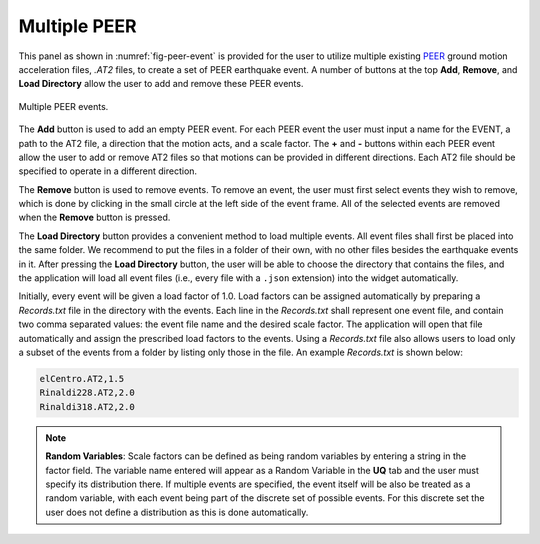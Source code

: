 Multiple PEER
-------------


This panel as shown in :numref:`fig-peer-event` is provided for the user to utilize multiple existing 
`PEER <http://peer.berkeley.edu>`_ ground motion acceleration files, *.AT2* files, to create a set of PEER earthquake event. A number of buttons at the top **Add**, **Remove**, and **Load Directory** allow the user to add and remove these PEER events.


.. _fig-peer-event:

.. figure:: figures/multiplePEER.png
	:align: center
	:figclass: align-center

	Multiple PEER events.

The **Add** button is used to add an empty PEER event. For each PEER event the user must input a name for the EVENT, a path to the AT2 file, a direction that the motion acts, and a scale factor. The **+** and **-** buttons within each PEER event allow the user to add or remove AT2 files so that motions can be provided in different directions. Each AT2 file should be specified to operate in a different direction.


The **Remove** button is used to remove events. To remove an event, the user must first select events they wish to remove, which is done by clicking in the small circle at the left side of the event frame. All of the selected events are removed when the **Remove** button is pressed.

The **Load Directory** button provides a convenient method to load multiple events. All event files shall 
first be placed into the same folder. We recommend to put the files in a folder of their own, with no other files besides the earthquake events in it. After pressing the **Load Directory** button, the user will be able to choose the directory that contains the files, and the application will load all event files (i.e., every file with a ``.json`` extension) into the widget automatically. 

Initially, every event will be given a load factor of 1.0. Load factors can be assigned automatically by preparing a *Records.txt* file in the directory with the events. Each line in the *Records.txt* shall represent one event file, and contain two comma separated values: the event file name and the desired scale factor. The application will open that file automatically and assign the prescribed load factors to the events. Using a *Records.txt* file also allows users to load only a subset of the events from a folder by listing only those in the file. An example *Records.txt* is shown below:

.. code-block:: none

   elCentro.AT2,1.5
   Rinaldi228.AT2,2.0
   Rinaldi318.AT2,2.0


.. note::
   **Random Variables**: Scale factors can be defined as being random variables by entering a string in the factor field. The variable name entered will appear as a Random Variable in the **UQ** tab and the user must specify its distribution there. If multiple events are specified, the event itself will be also be treated as a random variable, with each event being part of the discrete set of possible events. For this discrete set the user does not define a distribution as this is done automatically.


